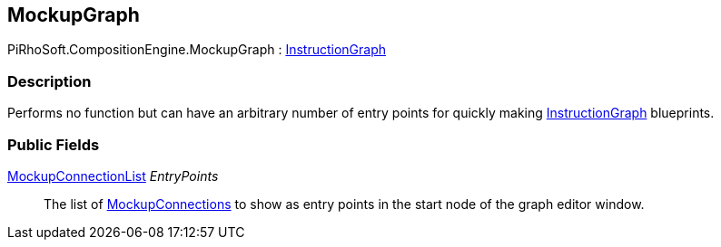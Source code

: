 [#reference/mockup-graph]

## MockupGraph

PiRhoSoft.CompositionEngine.MockupGraph : <<reference/instruction-graph.html,InstructionGraph>>

### Description

Performs no function but can have an arbitrary number of entry points for quickly making <<reference/instruction-graph.html,InstructionGraph>> blueprints.

### Public Fields

<<reference/mockup-connection-list.html,MockupConnectionList>> _EntryPoints_::

The list of <<reference/mockup-connection.html,MockupConnections>> to show as entry points in the start node of the graph editor window.

ifdef::backend-multipage_html5[]
<<manual/mockup-graph.html,Manual>>
endif::[]
